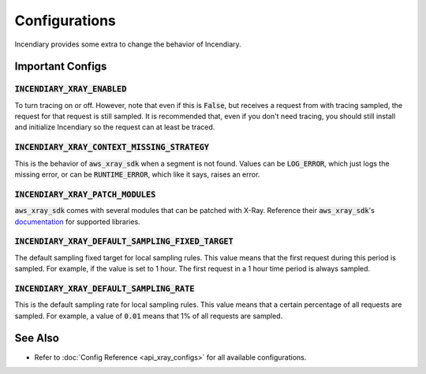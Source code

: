 Configurations
==============

Incendiary provides some extra to change the behavior of
Incendiary.

Important Configs
-----------------

:code:`INCENDIARY_XRAY_ENABLED`
^^^^^^^^^^^^^^^^^^^^^^^^^^^^^^^

To turn tracing on or off.  However, note that even if this
is :code:`False`, but receives a request from with tracing
sampled, the request for that request is still sampled.
It is recommended that, even if you don't need tracing,
you should still install and initialize Incendiary so the
request can at least be traced.

:code:`INCENDIARY_XRAY_CONTEXT_MISSING_STRATEGY`
^^^^^^^^^^^^^^^^^^^^^^^^^^^^^^^^^^^^^^^^^^^^^^^^

This is the behavior of :code:`aws_xray_sdk` when a segment
is not found. Values can be :code:`LOG_ERROR`, which just
logs the missing error, or can be :code:`RUNTIME_ERROR`, which
like it says, raises an error.

:code:`INCENDIARY_XRAY_PATCH_MODULES`
^^^^^^^^^^^^^^^^^^^^^^^^^^^^^^^^^^^^^

:code:`aws_xray_sdk` comes with several modules that can be
patched with X-Ray. Reference their :code:`aws_xray_sdk`'s
`documentation <https://docs.aws.amazon.com/xray-sdk-for-python/latest/reference/thirdparty.html>`_
for supported libraries.

:code:`INCENDIARY_XRAY_DEFAULT_SAMPLING_FIXED_TARGET`
^^^^^^^^^^^^^^^^^^^^^^^^^^^^^^^^^^^^^^^^^^^^^^^^^^^^^

The default sampling fixed target for local sampling rules.
This value means that the first request during this period is
sampled. For example, if the value is set to 1 hour. The first
request in a 1 hour time period is always sampled.

:code:`INCENDIARY_XRAY_DEFAULT_SAMPLING_RATE`
^^^^^^^^^^^^^^^^^^^^^^^^^^^^^^^^^^^^^^^^^^^^^

This is the default sampling rate for local sampling rules.
This value means that a certain percentage of all requests
are sampled. For example, a value of :code:`0.01` means that
1% of all requests are sampled.


See Also
--------

- Refer to :doc:`Config Reference <api_xray_configs>` for all available configurations.
